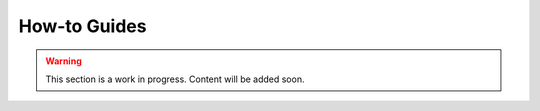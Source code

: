 .. _how-to-guides:

How-to Guides
=============

.. warning::

    This section is a work in progress. Content will be added soon.
